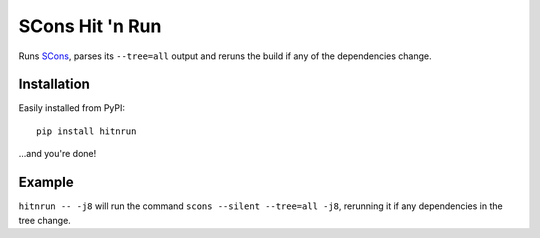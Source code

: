 SCons Hit 'n Run
================

Runs `SCons <http://scons.org>`_, parses its ``--tree=all`` output and reruns the
build if any of the dependencies change.

Installation
------------

Easily installed from PyPI::

  pip install hitnrun

...and you're done!

Example
-------

``hitnrun -- -j8`` will run the command ``scons --silent --tree=all -j8``,
rerunning it if any dependencies in the tree change.

